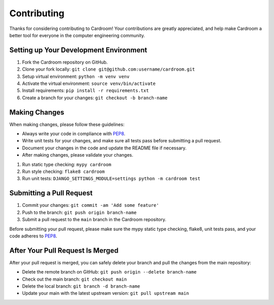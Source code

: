 ============
Contributing
============

Thanks for considering contributing to Cardroom! Your contributions are
greatly appreciated, and help make Cardroom a better tool for everyone in
the computer engineering community.

Setting up Your Development Environment
---------------------------------------

1. Fork the Cardroom repository on GitHub.
2. Clone your fork locally: ``git clone git@github.com:username/cardroom.git``
3. Setup virtual environment: ``python -m venv venv``
4. Activate the virtual environment: ``source venv/bin/activate``
5. Install requirements: ``pip install -r requirements.txt``
6. Create a branch for your changes: ``git checkout -b branch-name``

Making Changes
--------------

When making changes, please follow these guidelines:

- Always write your code in compliance with
  `PEP8 <https://peps.python.org/pep-0008/>`_.
- Write unit tests for your changes, and make sure all tests pass before
  submitting a pull request.
- Document your changes in the code and update the README file if necessary.
- After making changes, please validate your changes.

1. Run static type checking: ``mypy cardroom``
2. Run style checking: ``flake8 cardroom``
3. Run unit tests: ``DJANGO_SETTINGS_MODULE=settings python -m cardroom test``

Submitting a Pull Request
-------------------------

1. Commit your changes: ``git commit -am 'Add some feature'``
2. Push to the branch: ``git push origin branch-name``
3. Submit a pull request to the ``main`` branch in the Cardroom repository.

Before submitting your pull request, please make sure the mypy static type
checking, flake8, unit tests pass, and your code adheres to
`PEP8 <https://peps.python.org/pep-0008/>`_.

After Your Pull Request Is Merged
---------------------------------

After your pull request is merged, you can safely delete your branch and pull
the changes from the main repository:

- Delete the remote branch on GitHub: ``git push origin --delete branch-name``
- Check out the main branch: ``git checkout main``
- Delete the local branch: ``git branch -d branch-name``
- Update your main with the latest upstream version: ``git pull upstream main``
